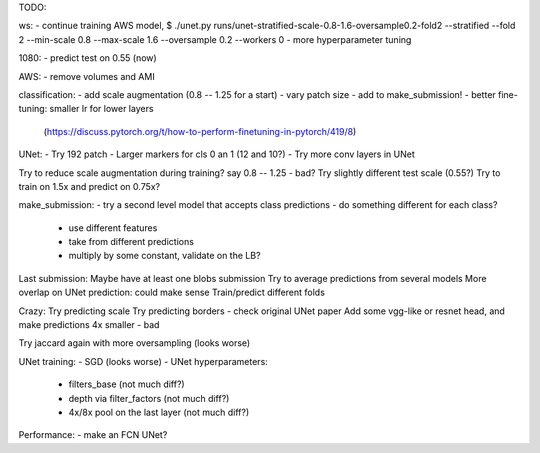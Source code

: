 TODO:

ws:
- continue training AWS model,
$ ./unet.py runs/unet-stratified-scale-0.8-1.6-oversample0.2-fold2 --stratified --fold 2 --min-scale 0.8 --max-scale 1.6 --oversample 0.2 --workers 0
- more hyperparameter tuning

1080:
- predict test on 0.55 (now)

AWS:
- remove volumes and AMI

classification:
- add scale augmentation (0.8 -- 1.25 for a start)
- vary patch size
- add to make_submission!
- better fine-tuning: smaller lr for lower layers
  (https://discuss.pytorch.org/t/how-to-perform-finetuning-in-pytorch/419/8)

UNet:
- Try 192 patch
- Larger markers for cls 0 an 1 (12 and 10?)
- Try more conv layers in UNet

Try to reduce scale augmentation during training? say 0.8 -- 1.25 - bad?
Try slightly different test scale (0.55?)
Try to train on 1.5x and predict on 0.75x?

make_submission:
- try a second level model that accepts class predictions
- do something different for each class?
  - use different features
  - take from different predictions
  - multiply by some constant, validate on the LB?

Last submission:
Maybe have at least one blobs submission
Try to average predictions from several models
More overlap on UNet prediction: could make sense
Train/predict different folds

Crazy:
Try predicting scale
Try predicting borders - check original UNet paper
Add some vgg-like or resnet head, and make predictions 4x smaller - bad

Try jaccard again with more oversampling (looks worse)

UNet training:
- SGD (looks worse)
- UNet hyperparameters:
    - filters_base (not much diff?)
    - depth via filter_factors (not much diff?)
    - 4x/8x pool on the last layer (not much diff?)

Performance:
- make an FCN UNet?
